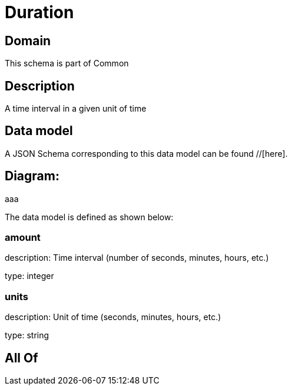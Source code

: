 = Duration

[#domain]
== Domain

This schema is part of Common

[#description]
== Description
A time interval in a given unit of time


[#data_model]
== Data model

A JSON Schema corresponding to this data model can be found //[here].

== Diagram:
aaa

The data model is defined as shown below:


=== amount
description: Time interval (number of seconds, minutes, hours, etc.)

type: integer


=== units
description: Unit of time (seconds, minutes, hours, etc.)

type: string


[#all_of]
== All Of

